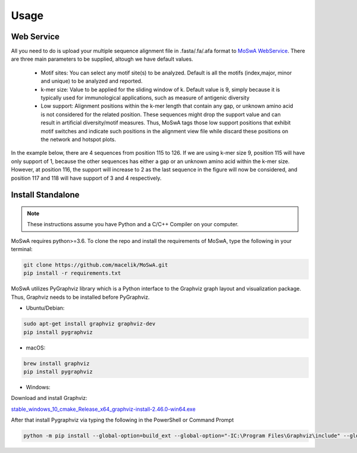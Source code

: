 Usage
=====

.. _webservice:

Web Service
-----------

All you need to do is upload your multiple sequence alignment file in .fasta/.fa/.afa format to `MoSwA WebService <http://moswa.bioinfo.perdanauniversity.edu.my/>`_. There are three main parameters to be supplied, altough we have default values. 

   -  Motif sites: You can select any motif site(s) to be analyzed. Default is all the motifs (index,major, minor and unique) to be analyzed and reported. 
   -  k-mer size: Value to be applied for the sliding window of k. Default value is 9, simply because it is typically used for immunological applications, such as measure of antigenic diversity
   -  Low support: Alignment positions within the k-mer length that contain any gap, or unknown amino acid is not considered for the related position. These sequences might drop the support value and can result in artificial diversity/motif measures. Thus, MoSwA tags those low support positions that exhibit motif switches and indicate such positions in the alignment view file while discard these positions on the network and hotspot plots.

In the example below, there are 4 sequences from position 115 to 126. If we are using k-mer size 9, position 115 will have only support of 1, because the other sequences has either a gap or an unknown amino acid within the k-mer size. However, at position 116, the support will increase to 2 as the last sequence in the figure will now be considered, and position 117 and 118 will have support of 3 and 4 respectively. 

.. figure:: figs/low_sup_exp.png

.. _install:

Install Standalone
------------------
.. note::
   These instructions assume you have Python and a C/C++ Compiler on your computer.

MoSwA requires python>=3.6. To clone the repo and install the requirements of MoSwA, type the following in your terminal:

.. code-block:: bash

   git clone https://github.com/macelik/MoSwA.git
   pip install -r requirements.txt

MoSwA utilizes PyGraphviz library which is a Python interface to the Graphviz graph layout and visualization package. Thus, Graphviz needs to be installed before PyGraphviz.

* Ubuntu/Debian:

.. code-block:: bash

   sudo apt-get install graphviz graphviz-dev
   pip install pygraphviz
   
* macOS:

.. code-block:: bash

   brew install graphviz
   pip install pygraphviz
   
* Windows:

Download and install Graphviz:

`stable_windows_10_cmake_Release_x64_graphviz-install-2.46.0-win64.exe <https://gitlab.com/graphviz/graphviz/-/package_files/6164164/download/>`_

After that install Pygraphviz via typing the following in the PowerShell or Command Prompt

.. code-block:: bash

   python -m pip install --global-option=build_ext --global-option="-IC:\Program Files\Graphviz\include" --global-option="-LC:\Program Files\Graphviz\lib" pygraphviz


